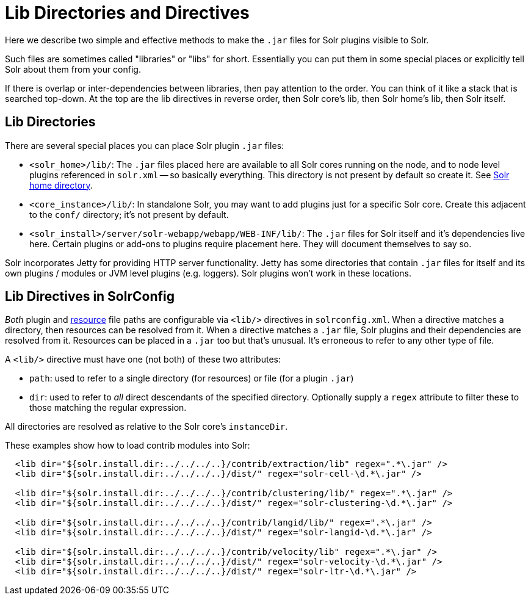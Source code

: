 = Lib Directories and Directives

// Licensed to the Apache Software Foundation (ASF) under one
// or more contributor license agreements.  See the NOTICE file
// distributed with this work for additional information
// regarding copyright ownership.  The ASF licenses this file
// to you under the Apache License, Version 2.0 (the
// "License"); you may not use this file except in compliance
// with the License.  You may obtain a copy of the License at
//
//   http://www.apache.org/licenses/LICENSE-2.0
//
// Unless required by applicable law or agreed to in writing,
// software distributed under the License is distributed on an
// "AS IS" BASIS, WITHOUT WARRANTIES OR CONDITIONS OF ANY
// KIND, either express or implied.  See the License for the
// specific language governing permissions and limitations
// under the License.

Here we describe two simple and effective methods to make the `.jar` files for Solr plugins visible to Solr.

Such files are sometimes called "libraries" or "libs" for short.
Essentially you can put them in some special places or explicitly tell Solr about them from your config.

If there is overlap or inter-dependencies between libraries, then pay attention to the order.  You can think of it like a stack that is searched top-down.  At the top are the lib directives in reverse order, then Solr core's lib, then Solr home's lib, then Solr itself.

== Lib Directories

There are several special places you can place Solr plugin `.jar` files:

* `<solr_home>/lib/`: The `.jar` files placed here are available to all Solr cores running on the node, and to node level plugins referenced in `solr.xml` -- so basically everything.
This directory is not present by default so create it.
See <<taking-solr-to-production.adoc#solr-home-directory,Solr home directory>>.

* `<core_instance>/lib/`: In standalone Solr, you may want to add plugins just for a specific Solr core.
Create this adjacent to the `conf/` directory; it's not present by default.

* `<solr_install>/server/solr-webapp/webapp/WEB-INF/lib/`: The `.jar` files for Solr itself and it's dependencies live here.
Certain plugins or add-ons to plugins require placement here.
They will document themselves to say so.

Solr incorporates Jetty for providing HTTP server functionality.
Jetty has some directories that contain `.jar` files for itself and its own plugins / modules or JVM level plugins (e.g. loggers).
Solr plugins won't work in these locations.

== Lib Directives in SolrConfig

_Both_ plugin and <<resource-loading.adoc#resource-loading,resource>> file paths are configurable via `<lib/>` directives in `solrconfig.xml`.
When a directive matches a directory, then resources can be resolved from it.
When a directive matches a `.jar` file, Solr plugins and their dependencies are resolved from it.
Resources can be placed in a `.jar` too but that's unusual.
It's erroneous to refer to any other type of file.

A `<lib/>` directive must have one (not both) of these two attributes:

* `path`: used to refer to a single directory (for resources) or file (for a plugin `.jar`)

* `dir`: used to refer to _all_ direct descendants of the specified directory.  Optionally supply a `regex` attribute to filter these to those matching the regular expression.

All directories are resolved as relative to the Solr core's `instanceDir`.

These examples show how to load contrib modules into Solr:

[source,xml]
----
  <lib dir="${solr.install.dir:../../../..}/contrib/extraction/lib" regex=".*\.jar" />
  <lib dir="${solr.install.dir:../../../..}/dist/" regex="solr-cell-\d.*\.jar" />

  <lib dir="${solr.install.dir:../../../..}/contrib/clustering/lib/" regex=".*\.jar" />
  <lib dir="${solr.install.dir:../../../..}/dist/" regex="solr-clustering-\d.*\.jar" />

  <lib dir="${solr.install.dir:../../../..}/contrib/langid/lib/" regex=".*\.jar" />
  <lib dir="${solr.install.dir:../../../..}/dist/" regex="solr-langid-\d.*\.jar" />

  <lib dir="${solr.install.dir:../../../..}/contrib/velocity/lib" regex=".*\.jar" />
  <lib dir="${solr.install.dir:../../../..}/dist/" regex="solr-velocity-\d.*\.jar" />
  <lib dir="${solr.install.dir:../../../..}/dist/" regex="solr-ltr-\d.*\.jar" />
----
